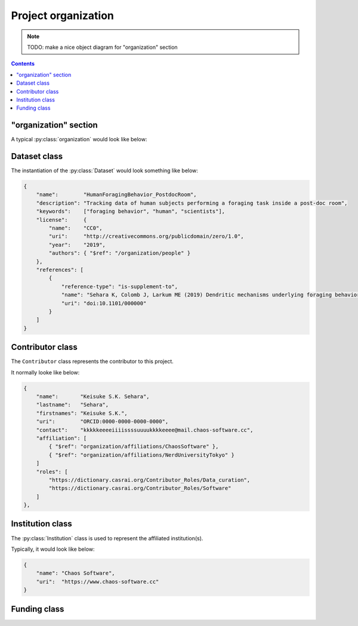 Project organization
====================

.. note::

    TODO: make a nice object diagram for "organization" section

.. contents:: Contents
    :local:

"organization" section
----------------------

A typical :py:class:`organization` would look like below:

.. code-block:: JavaScript
    :caption: in: "organization.json"

    {
        "$schema":      "https://.../amorphys.json#properties/organization"
        "$description": "the project organization for foraging experiment",

        "dataset": {
            "name": "HumanForagingBehavior_PostdocRoom",
            ...
        },

        "people": {
            "Keisuke": {
                "name": "Keisuke S.K. Sehara",
                ...
            },
            "Julien": {
                "name": "Julien Colomb",
                ...
            },
            ...
        },

        "affiliations": {
            "ChaosSoftware": {
                "name": "Chaos Software",
                ...
            },
            ...
        },

        "funded-by": {
            "DFG": {
                "name": "Deutliche Forschungsgesellschaft",
                ...
            },
            ...
        },

        "data-published-by": [
            { "$ref": "../people/Keisuke" },
            { "$ref": "../people/Julien" }
        ]
    }

.. py:class:: organization

    The ``organization`` section of ``amorphys`` is a subclass of :py:class:`section`,
    and describes the organization of the project group.
    It consists of several fields:

    .. py:attribute:: $description

        a recommended field that is equivalent to that in :py:class:`section`.

    .. py:attribute:: dataset

        a :py:class:`Dataset` object representing the metadata for this dataset itself.

    .. py:attribute:: people

        a mapping to :py:class:`Contributor` instances representing the people involved in
        this project.

    .. py:attribute:: affiliations

        a mapping to :py:class:`Institution` instances representing the affiliations
        of the people involved.

    .. py:attribute:: funded-by

        a mapping to :py:class:`Funding` instances representing the funding sources
        for this project.

    .. py:attribute:: data-published-by

        an array of references to an item or more in :py:attr:`people`, representing
        the people contributed to publish this dataset.

Dataset class
-------------

The instantiation of the :py:class:`Dataset` would look something like below:

.. code-block:: JavaScript

    {
        "name":        "HumanForagingBehavior_PostdocRoom",
        "description": "Tracking data of human subjects performing a foraging task inside a post-doc room",
        "keywords":    ["foraging behavior", "human", "scientists"],
        "license":     {
            "name":    "CC0",
            "uri":     "http://creativecommons.org/publicdomain/zero/1.0",
            "year":    "2019",
            "authors": { "$ref": "/organization/people" }
        },
        "references": [
            {
                "reference-type": "is-supplement-to",
                "name": "Sehara K, Colomb J, Larkum ME (2019) Dendritic mechanisms underlying foraging behavior of human subjects.",
                "uri": "doi:10.1101/000000"
            }
        ]
    }

.. py:class:: Dataset

    a class to represent the metadata for this project dataset as a whole,
    including a license information based on a :py:class:`License` object.

    .. py:attribute:: name

        a ``string`` representing the identifiable name of this dataset as a whole.

    .. py:attribute:: description

        a ``string`` representing the description of this dataset as a whole.

    .. py:attribute:: keywords

        an array of ``string`` objects representing the free keywords for this dataset.

    .. py:attribute:: license

        a :py:class:`License` object corresponding to the license clause of this dataset publication.

    .. py:attribute:: references

        an array of :py:class:`Citation` objects referring to the articles related to this dataset.

Contributor class
-----------------

The ``Contributor`` class represents the contributor to this project.

It normally looke like below:

.. code-block:: JavaScript

    {
        "name":       "Keisuke S.K. Sehara",
        "lastname":   "Sehara",
        "firstnames": "Keisuke S.K.",
        "uri":        "ORCID:0000-0000-0000-0000",
        "contact":    "kkkkkeeeeiiiissssuuuukkkkeeee@mail.chaos-software.cc",
        "affiliation": [
            { "$ref": "organization/affiliations/ChaosSoftware" },
            { "$ref": "organization/affiliations/NerdUniversityTokyo" }
        ]
        "roles": [
            "https://dictionary.casrai.org/Contributor_Roles/Data_curation",
            "https://dictionary.casrai.org/Contributor_Roles/Software"
        ]
    },

.. py:class:: Contributor

    It is a subclass of :py:class:`Person`.

    All the superclass properties are necessary:

    - :py:attr:`name <Person.name>`
    - :py:attr:`uri <Person.uri>`
    - :py:attr:`lastname <Person.lastname>`
    - :py:attr:`firstnames <Person.firstnames>`
    - :py:attr:`contact <Person.contact>`

    In addition, all of the properties described below are necessary.

    .. py:attribute:: affiliation

        an :py:class:`Institution` object, or a reference to one, or an array
        of multiple of them, corresponding to the affiliations for this contributor,
        *in relation with this dataset publication*.

    .. py:attribute:: roles

        an array of roles, specified in terms of the `contributor roles <https://dictionary.casrai.org/Contributor_Roles>`_
        (as it is defined in the `CRediT taxonomy <https://www.casrai.org/credit.html>`_).


Institution class
-----------------

The :py:class:`Institution` class is used to represent the affiliated institution(s).

Typically, it would look like below:

.. code-block:: JavaScript

    {
        "name": "Chaos Software",
        "uri":  "https://www.chaos-software.cc"
    }

.. py:class:: Institution

    This is a subclass of the :py:class:`Individual` class, with no additional properties.

    .. py:attribute:: name

        a required property inherited from :py:attr:`Individual.name`.
        It represents the human-readable expression of this institution.

    .. py:attribute:: uri

        a required property inherited from :py:attr:`Individual.uri`.
        It represents the URL (i.e. starting with ``https://``) of the institution.

Funding class
-------------

.. py:class:: Funding

    (TODO)
